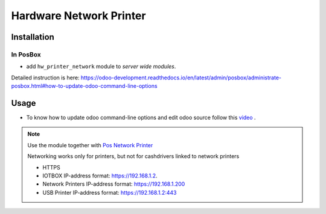 ==========================
 Hardware Network Printer
==========================

Installation
============

In PosBox
---------

* add ``hw_printer_network`` module to *server wide modules*.

Detailed instruction is here: https://odoo-development.readthedocs.io/en/latest/admin/posbox/administrate-posbox.html#how-to-update-odoo-command-line-options

Usage
=====

* To know how to update odoo command-line options and edit odoo source follow this `video <https://drive.google.com/file/d/1tdQAOldgFO96x5fvbEI-H84Qdmcg3DR2/view>`__ .

.. note::
    Use the module together with `Pos Network Printer <https://apps.odoo.com/apps/modules/10.0/pos_printer_network>`__

    Networking works only for printers, but not for cashdrivers linked to network printers

    * HTTPS
    * IOTBOX IP-address format:  https://192.168.1.2.
    * Network Printers IP-address format:  https://192.168.1.200
    * USB Printer IP-address format:   https://192.168.1.2:443

